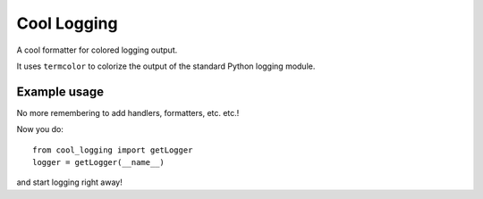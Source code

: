 Cool Logging
############

A cool formatter for colored logging output.

It uses ``termcolor`` to colorize the output of the standard Python
logging module.


Example usage
=============

No more remembering to add handlers, formatters, etc. etc.!

Now you do::

    from cool_logging import getLogger
    logger = getLogger(__name__)

and start logging right away!
